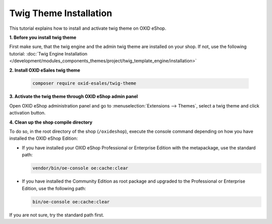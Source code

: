 Twig Theme Installation
=======================

This tutorial explains how to install and activate twig theme on OXID eShop.

**1. Before you install twig theme**

First make sure, that the twig engine and the admin twig theme are installed on your shop. If not, use the following tutorial:
:doc:`Twig Engine Installation </development/modules_components_themes/project/twig_template_engine/installation>`

**2. Install OXID eSales twig theme**

    .. code:: bash

        composer require oxid-esales/twig-theme

**3. Activate the twig theme through OXID eShop admin panel**

Open OXID eShop administration panel and go to :menuselection:`Extensions --> Themes`, select a twig theme
and click activation button.

**4. Clean up the shop compile directory**

To do so, in the root directory of the shop (``/oxideshop``), execute the console command depending on how you have installed the OXID eShop Edition:

* If you have installed your OXID eShop Professional or Enterprise Edition with the metapackage, use the standard path:

  .. code:: bash

     vendor/bin/oe-console oe:cache:clear

* If you have installed the Community Edition as root package and upgraded to the Professional or Enterprise Edition, use the following path:

  .. code:: bash

     bin/oe-console oe:cache:clear

If you are not sure, try the standard path first.

